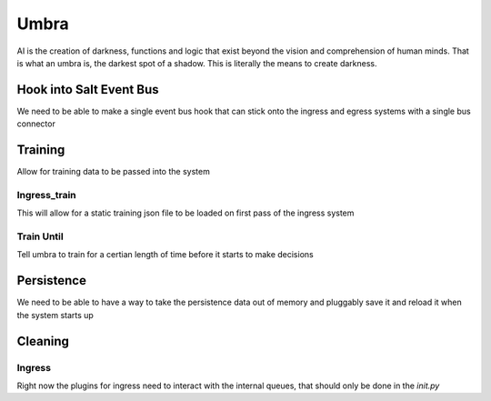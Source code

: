 =====
Umbra
=====

AI is the creation of darkness, functions and logic that exist beyond the
vision and comprehension of human minds. That is what an umbra is, the
darkest spot of a shadow. This is literally the means to create darkness.

Hook into Salt Event Bus
========================

We need to be able to make a single event bus hook that can stick onto the
ingress and egress systems with a single bus connector

Training
========

Allow for training data to be passed into the system

Ingress_train
-------------

This will allow for a static training json file to be loaded on first pass
of the ingress system

Train Until
-----------

Tell umbra to train for a certian length of time before it starts to make
decisions

Persistence
===========

We need to be able to have a way to take the persistence data out of memory and
pluggably save it and reload it when the system starts up

Cleaning
========

Ingress
-------

Right now the plugins for ingress need to interact with the internal queues, that should
only be done in the `init.py`